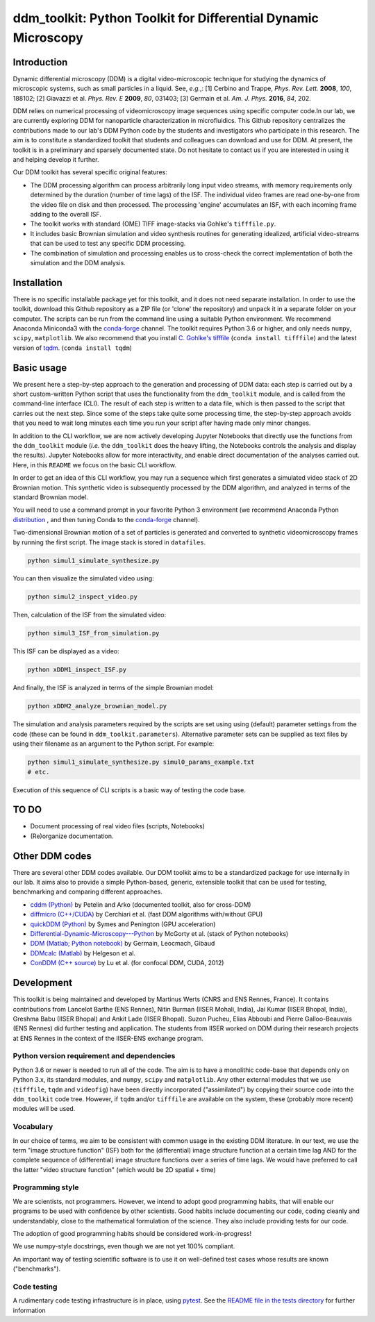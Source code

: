 ===============================================================
ddm_toolkit: Python Toolkit for Differential Dynamic Microscopy
===============================================================

------------
Introduction
------------
Dynamic differential microscopy (DDM) is a digital video-microscopic technique for studying the dynamics of microscopic systems, such as small particles in a liquid. See, *e.g.*,: [1] Cerbino and Trappe, *Phys. Rev. Lett.* **2008**, *100*, 188102; [2] Giavazzi et al. *Phys. Rev. E* **2009**, *80*, 031403; [3] Germain et al. *Am. J. Phys.* **2016**, *84*, 202.

DDM relies on numerical processing of videomicroscopy image sequences using specific computer code.In our lab, we are currently exploring DDM for nanoparticle characterization in microfluidics. This Github repository centralizes the contributions made to our lab's DDM Python code by the students and investigators who participate in this research. The aim is to constitute a standardized toolkit that students and colleagues can download and use for DDM. At present, the toolkit is in a preliminary and sparsely documented state. Do not hesitate to contact us if you are interested in using it and helping develop it further.

Our DDM toolkit has several specific original features:

- The DDM processing algorithm can process arbitrarily long input video streams, with memory requirements only determined by the duration (number of time lags) of the ISF. The individual video frames are read one-by-one from the video file on disk and then processed. The processing 'engine' accumulates an ISF, with each incoming frame adding to the overall ISF.
- The toolkit works with standard (OME) TIFF image-stacks via Gohlke's ``tifffile.py``.
- It includes basic Brownian simulation and video synthesis routines for generating idealized, artificial video-streams that can be used to test any specific DDM processing.
- The combination of simulation and processing enables us to cross-check the correct implementation of both the simulation and the DDM analysis.


------------
Installation
------------

There is no specific installable package yet for this toolkit, and it does not need separate installation. In order to use the toolkit, download this Github repository as a ZIP file (or 'clone' the repository) and unpack it in a separate folder on your computer. The scripts can be run from the command line using a suitable Python environment. We recommend Anaconda Miniconda3 with the `conda-forge`_ channel. The toolkit requires Python 3.6 or higher, and only needs ``numpy``, ``scipy``, ``matplotlib``. We also recommend that you install `C. Gohlke's tifffile`_ (``conda install tifffile``) and the latest version of `tqdm`_. (``conda install tqdm``)

.. _C. Gohlke's tifffile: https://github.com/cgohlke/tifffile
.. _tqdm: https://tqdm.github.io/

-----------
Basic usage
-----------
We present here a step-by-step approach to the generation and processing of DDM data: each step is carried out by a short custom-written Python script that uses the functionality from the ``ddm_toolkit`` module, and is called from the command-line interface (CLI). The result of each step is written to a data file, which is then passed to the script that carries out the next step. Since some of the steps take quite some processing time, the step-by-step approach avoids that you need to wait long minutes each time you run your script after having made only minor changes.

In addition to the CLI workflow, we are now actively developing Jupyter Notebooks that directly use the functions from the ``ddm_toolkit`` module (*i.e.* the ``ddm_toolkit`` does the heavy lifting, the Notebooks controls the analysis and display the results). Jupyter Notebooks allow for more interactivity, and enable direct documentation of the analyses carried out. Here, in this ``README`` we focus on the basic CLI workflow.

In order to get an idea of this CLI workflow, you may run a sequence which first generates a simulated video stack of 2D Brownian motion. This synthetic video is subsequently processed by the DDM algorithm, and analyzed in terms of the standard Brownian model.

You will need to use a command prompt in your favorite Python 3 environment (we recommend Anaconda Python `distribution`_ , and then tuning Conda to the `conda-forge`_ channel).

.. _distribution: https://www.anaconda.com/products/individual
.. _Conda-forge: https://conda-forge.org/



Two-dimensional Brownian motion of a set of particles is generated and converted to synthetic videomicroscopy frames by running the first script. The image stack is stored in ``datafiles``.

.. code-block::

   python simul1_simulate_synthesize.py

You can then visualize the simulated video using:

.. code-block::

   python simul2_inspect_video.py


Then, calculation of the ISF from the simulated video:

.. code-block::

    python simul3_ISF_from_simulation.py


This ISF can be displayed as a video:

.. code-block::

    python xDDM1_inspect_ISF.py


And finally, the ISF is analyzed in terms of the simple Brownian model:

.. code-block::

    python xDDM2_analyze_brownian_model.py


The simulation and analysis parameters required by the scripts are set using using (default) parameter settings from the code (these can be found in ``ddm_toolkit.parameters``). Alternative parameter sets can be supplied as text files by using their filename as an argument to the Python script. For example:

.. code-block::

    python simul1_simulate_synthesize.py simul0_params_example.txt
    # etc.


Execution of this sequence of CLI scripts is a basic way of testing the code base. 


-----
TO DO
-----

- Document processing of real video files (scripts, Notebooks)
- (Re)organize documentation.


---------------
Other DDM codes
---------------

There are several other DDM codes available. Our DDM toolkit aims to be a standardized package for use internally in our lab. It aims also to provide a simple Python-based, generic, extensible toolkit that can be used for testing, benchmarking and comparing different approaches.

- `cddm (Python)`_ by Petelin and Arko (documented toolkit, also for cross-DDM)
- `diffmicro (C++/CUDA)`_ by Cerchiari et al. (fast DDM algorithms with/without GPU)
- `quickDDM (Python)`_ by Symes and Penington (GPU acceleration)
- `Differential-Dynamic-Microscopy---Python`_ by McGorty et al. (stack of Python notebooks)
- `DDM (Matlab; Python notebook)`_ by Germain, Leocmach, Gibaud
- `DDMcalc (Matlab)`_ by Helgeson et al.
- `ConDDM (C++ source)`_ by Lu et al. (for confocal DDM, CUDA, 2012)

.. _cddm (Python): https://github.com/IJSComplexMatter/cddm
.. _diffmicro (C++/CUDA): https://github.com/giovanni-cerchiari/diffmicro
.. _DDMcalc (Matlab): https://sites.engineering.ucsb.edu/~helgeson/ddm.html
.. _DDM (Matlab; Python notebook): https://github.com/MathieuLeocmach/DDM
.. _quickDDM (Python): https://github.com/CSymes/quickDDM
.. _Differential-Dynamic-Microscopy---Python: https://github.com/rmcgorty/Differential-Dynamic-Microscopy---Python
.. _ConDDM (C++ source): https://github.com/peterlu/ConDDM



-----------
Development
-----------

This toolkit is being maintained and developed by Martinus Werts (CNRS and ENS Rennes, France). It contains contributions from Lancelot Barthe (ENS Rennes), Nitin Burman (IISER Mohali, India), Jai Kumar (IISER Bhopal, India), Greshma Babu (IISER Bhopal) and Ankit Lade (IISER Bhopal). Suzon Pucheu, Elias Abboubi and Pierre Galloo-Beauvais (ENS Rennes) did further testing and application. The students from IISER worked on DDM during their research projects at ENS Rennes in the context of the IISER-ENS exchange program.


Python version requirement and dependencies
===========================================
Python 3.6 or newer is needed to run all of the code. The aim is to have a monolithic code-base that depends only on Python 3.x, its standard modules, and ``numpy``, ``scipy`` and ``matplotlib``. Any other external modules that we use (``tifffile``, ``tqdm`` and ``videofig``) have been directly incorporated ("assimilated") by copying their source code into the ``ddm_toolkit`` code tree. However, if ``tqdm`` and/or ``tifffile`` are available on the system, these (probably more recent) modules will be used.


Vocabulary
==========
In our choice of terms, we aim to be consistent with common usage in the existing DDM literature. In our text, we use the term "image structure function" (ISF) both for the (differential) image structure function at a certain time lag AND for the complete sequence of (differential) image structure functions over a series of time lags. We would have preferred to call the latter "video structure function" (which would be 2D spatial + time)


Programming style
=================
We are scientists, not programmers. However, we intend to adopt good programming habits, that will enable our programs to be used with confidence by other scientists. Good habits include documenting our code, coding cleanly and understandably, close to the mathematical formulation of the science. They also include providing tests for our code. 

The adoption of good programming habits should be considered work-in-progress!

We use numpy-style docstrings, even though we are not yet 100% compliant.

An important way of testing scientific software is to use it on well-defined test cases whose results are known ("benchmarks").


Code testing
============
A rudimentary code testing infrastructure is in place, using `pytest`_. See the `README file in the tests directory`_ for further information

.. _pytest: https://docs.pytest.org/en/stable/
.. _README file in the tests directory: ./tests/README.rst



